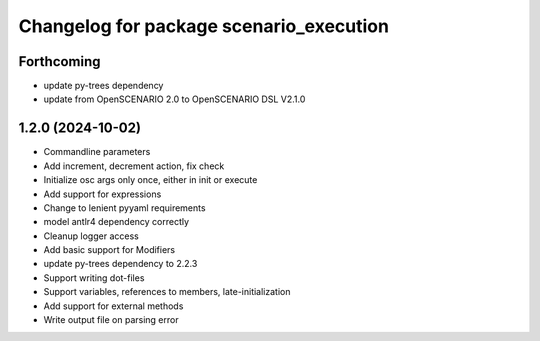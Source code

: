 ^^^^^^^^^^^^^^^^^^^^^^^^^^^^^^^^^^^^^^^^
Changelog for package scenario_execution
^^^^^^^^^^^^^^^^^^^^^^^^^^^^^^^^^^^^^^^^

Forthcoming
-----------
* update py-trees dependency
* update from OpenSCENARIO 2.0 to OpenSCENARIO DSL V2.1.0

1.2.0 (2024-10-02)
------------------
* Commandline parameters
* Add increment, decrement action, fix check
* Initialize osc args only once, either in init or execute
* Add support for expressions
* Change to lenient pyyaml requirements
* model antlr4 dependency correctly
* Cleanup logger access
* Add basic support for Modifiers
* update py-trees dependency to 2.2.3
* Support writing dot-files
* Support variables, references to members, late-initialization
* Add support for external methods
* Write output file on parsing error
